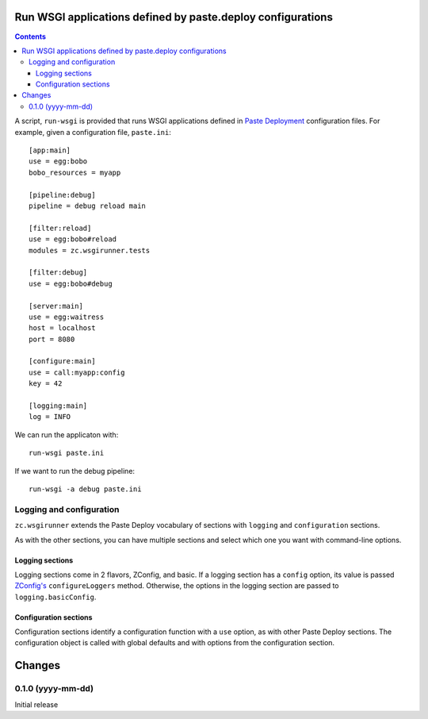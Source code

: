 Run WSGI applications defined by paste.deploy configurations
************************************************************

.. contents::

A script, ``run-wsgi`` is provided that runs WSGI applications defined
in `Paste Deployment <http://pythonpaste.org/deploy/>`_ configuration
files.  For example, given a configuration file, ``paste.ini``::

  [app:main]
  use = egg:bobo
  bobo_resources = myapp

  [pipeline:debug]
  pipeline = debug reload main

  [filter:reload]
  use = egg:bobo#reload
  modules = zc.wsgirunner.tests

  [filter:debug]
  use = egg:bobo#debug

  [server:main]
  use = egg:waitress
  host = localhost
  port = 8080

  [configure:main]
  use = call:myapp:config
  key = 42

  [logging:main]
  log = INFO

We can run the applicaton with::

  run-wsgi paste.ini

If we want to run the debug pipeline::

  run-wsgi -a debug paste.ini

Logging and configuration
=========================

``zc.wsgirunner`` extends the Paste Deploy vocabulary of sections with
``logging`` and ``configuration`` sections.

As with the other sections, you can have multiple sections and select
which one you want with command-line options.

Logging sections
----------------

Logging sections come in 2 flavors, ZConfig, and basic.  If a logging
section has a ``config`` option, its value is passed `ZConfig's
<https://pypi.python.org/pypi/ZConfig>`_ ``configureLoggers``
method. Otherwise, the options in the logging section are passed to
``logging.basicConfig``.

Configuration sections
----------------------

Configuration sections identify a configuration function with a
``use`` option, as with other Paste Deploy sections.  The
configuration object is called with global defaults and with options
from the configuration section.

Changes
*******

0.1.0 (yyyy-mm-dd)
==================

Initial release
